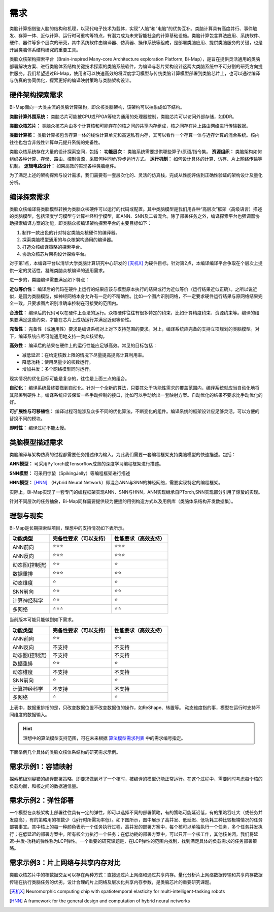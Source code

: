 ========================================================================
需求
========================================================================

类脑计算指借鉴人脑的结构和机理，以现代电子技术为载体，实现“人脑”和“电脑”的优势互补。类脑计算具有高度并行、事件触发、存算一体、近似计算、运行时可重构等特点，有潜力成为未来智能社会的计算基础设施。类脑计算包含算法应用、系统软件、硬件、器件等多个层次的研究，其中系统软件由编译器、仿真器、操作系统等组成，是部署类脑应用、提供类脑服务的关键，也是开展类脑体系结构研究的重要工具。

类脑众核架构探索平台（Brain-inspired Many-core Architecture exploration Platform, Bi-Map），是旨在提供灵活通用的类脑部署解决方案、进行类脑体系结构关键技术探索的类脑系统软件，为编译与芯片架构设计这两大类脑系统中不可分割的研究方向提供服务。我们希望通过Bi-Map，使用者可以快速高效的将深度学习模型与传统类脑计算模型部署到类脑芯片上，也可以通过编译与仿真的协同优化，探索更好的编译映射策略与类脑架构设计。

硬件架构探索需求
########################################

Bi-Map面向一大类主流的类脑计算架构，即众核类脑架构，该架构可以抽象成如下结构。

.. image::  _static/requirement1.png
   :width: 100%
   :align: center

**类脑计算外围系统：** 类脑芯片可能被CPU或FPGA等较为通用的处理器控制，类脑芯片可以访问外部存储，如DDR。

**类脑众核芯片：** 类脑众核芯片由多个计算核和可能存在的核之间的共享内存组成，核之间存在片上路由网络进行传输数据。

**类脑计算核：** 类脑计算核包含存算一体的线性计算单元和高速私有内存，其可以看作一个存算一体与近存计算的混合系统。核内往往也包含非线性计算单元提升系统的完备性。

类脑众核系统存在大量的设计探索空间，包括： **功能层次：** 类脑系统需要提供哪些算子/原语/指令集。 **资源组织：** 类脑架构如何组织各种计算、存储、路由、控制资源，采取何种同步/异步运行方式。 **运行机制：** 如何设计具体的计算、访存、片上网络传输等机制。 **逻辑电路设计：** 如果高效的实现各种类脑组件。

为了满足上述的架构探索与设计需求，我们需要有一套层次化的、灵活的仿真栈，完成从性能评估到正确性验证的架构设计及量化分析。

编译探索需求
########################################

类脑众核编译将类脑模型转换为类脑众核硬件可以运行的代码或配置。其中类脑模型是我们用各种“高层次”框架（高级语言）描述的类脑模型，包括深度学习模型与计算神经科学模型，即ANN、SNN及二者混合。除了部署任务之外，编译探索平台也强调器协助探索编译方案的功能，即类脑众核编译架构探索平台的主要目标如下：

1. 制作一款出色的针对特定类脑众核硬件的编译器。
2. 探索类脑模型通用的与众核架构通用的编译器。
3. 打造众核编译策略的探索平台。
4. 协助众核芯片架构设计探索平台。

对于第1点，本编译平台以清华大学类脑计算研究中心研发的 [天机X]_ 为硬件目标。针对第2点，本编译编译平台争取在个层次上提供一定的灵活性，凝练类脑众核编译的通用需求。

进一步的，类脑编译需要满足如下特点：

**近似等价性：** 编译后的代码在硬件上运行的结果应该与模型原本执行的结果或行为近似等价（运行结果近似正确）。之所以说近似，是因为类脑模型，如神经网络本身允许有一定的不精确性。比如一个图片识别网络，不一定要求硬件运行结果与原网络结果完全一致，只要求图片识别准确率控制在可接受的范围内。

**合法性：** 编译后的代码可以在硬件上合法的运行。众核硬件往往有很多特定的约束，比如计算精度约束、资源约束等。编译的结果要满足这些约束，才能在芯片上成功运行并满足近似等价性。

**完备性：** 完备性（或通用性）要求是编译系统对上对下支持范围的要求。对上，编译系统应完备的支持立项规划的类脑模型。对下，编译系统应尽可能通用地支持一类众核架构。

**高效性：** 编译后的结果在硬件上的运行性能应足够高效。常见的目标包括：

- 减低延迟：在给定核数上限的情况下尽量提高提高计算利用率。
- 降低功耗：使用尽量少的核数运行。
- 增加并发：多个网络模型同时运行。

现实情况的优化目标可能是复杂的，往往是上面三点的组合。

**自动化：** 编译系统最终要做到自动化。针对一个全新的算法，只要其处于功能性需求的覆盖范围内，编译系统就应当自动化地将其部署到硬件上。编译系统应该保留一些手动控制的接口，比如可以手动给出一套映射方案。自动优化的结果不要求比手动优化的好。

**可扩展性与可移植性：** 编译过程可能涉及众多不同的优化算法，不断变化的组件。编译系统的框架设计应足够灵活，可以方便的替换不同的模块。

**即时性：** 编译过程不能太慢。

类脑模型描述需求
########################################

类脑编译与架构仿真的过程都需要任务描述作为输入，为此我们需要一套编程框架支持类脑模型的快速描述。包括：

**ANN模型：** 可采用PyTorch或Tensorflow成熟的深度学习编程框架进行描述。 

**SNN模型：** 可采用惊蛰（SpikingJelly）等编程框架进行描述

**HNN模型：** [HNN]_ （Hybrid Neural Network）即混合ANN与SNN的神经网络，需要实现特定的编程框架。

实际上，Bi-Map实现了一套专门的编程框架实现ANN、SNN与HNN，ANN实现继承自PTorch,SNN实现部分引用了惊蛰的实现。

针对不同层次的任务抽象，Bi-Map同样需要提供较为便捷的用例构造方式以及用例库（类脑体系结构开发数据集）。


理想与现实
########################################

Bi-Map是长期探索型项目，理想中的支持情况如下表所示。

===============  =======================  ===================
功能类型          完备性要求（可以支持）     性能要求（高效支持）
===============  =======================  ===================
ANN前向           ⭐⭐⭐                  ⭐⭐⭐
ANN反向           ⭐⭐⭐                  ⭐⭐⭐
动态图(控制流)     ⭐⭐                    ⭐
数据重排          ⭐⭐⭐                  ⭐⭐
动态维度          ⭐                       ⭐
SNN前向           ⭐⭐                    ⭐⭐
计算神经科学       ⭐⭐                    ⭐
多网络            ⭐⭐⭐                  ⭐⭐
===============  =======================  ===================

当前版本可能只能做到如下需求。

===============  =======================  ===================
功能类型          完备性要求（可以支持）     性能要求（高效支持）
===============  =======================  ===================
ANN前向           ⭐⭐                    ⭐⭐
ANN反向          不支持                    不支持
动态图(控制流)     不支持                   不支持
数据重排          ⭐⭐                    ⭐
动态维度          不支持                   不支持
SNN前向          ⭐                       ⭐
计算神经科学      不支持                   不支持
多网络           ⭐                       ⭐
===============  =======================  ===================

上表中，数据重排指的是，只改变数据位置不改变数据值的操作，如ReShape、转置等。
动态维度指的事，模型在运行时支持不同维度的数据输入。

.. hint:: 
  理想中的算法模型支持范围，可在未来根据 `算法模型需求列表 <算法模型需求列表.html>`_ 中的需求编号指定。

下面举例几个具体的类脑众核体系结构的研究需求示例。

需求示例1：容错映射
########################################

探索核级别容错的编译部署策略，即要求做到坏了一个核时，被编译的模型仍能正常运行。在这个过程中，需要同时考虑每个核的负载均衡，和核之间的数据通信量。

.. image::  _static/requirement2.png
   :width: 100%
   :align: center

需求示例2：弹性部署
########################################

一个模型在众核架构上部署往往具有一定的弹性，即可以选择不同的部署策略，有的策略可能延迟低，有的策略吞吐大（或任务并发度高），有的策略用的核数少（运行时所需功率低）。如下图所示，图中展示了高并发、低延迟、低功耗三种比较极端情况的任务部署事宜。其中核上的每一种颜色表示一个任务执行过程，高并发的部署方案中，每个核可以单独执行一个任务，多个任务并发执行；在低延迟的部署方案中，所有核全力执行一个任务；在低功耗的部署方案中，可以只开一个核工作，其他核关闭。我们将延迟-并发-功耗的弹性称为LCP弹性。一个重要的研究课题是，在LCP弹性的范围内找到，找到满足具体的负载需求的任务部署策略。

.. image::  _static/requirement3.png
   :width: 60%
   :align: center

需求示例3：片上网络与共享内存对比
########################################

类脑众核芯片中的核数据交互可以存在两种方式：直接通过片上网络和通过共享内存。量化分析片上网络数据传输和共享内存数据传输在执行类脑任务的优劣，设计合理的片上网络及层次化共享内存参数，是类脑芯片的重要研究课题。

.. image::  _static/requirement4.png
   :width: 100%
   :align: center

.. [天机X] Neuromorphic computing chip with spatiotemporal elasticity for multi-intelligent-tasking robots

.. [HNN] A framework for the general design and computation of hybrid neural networks
